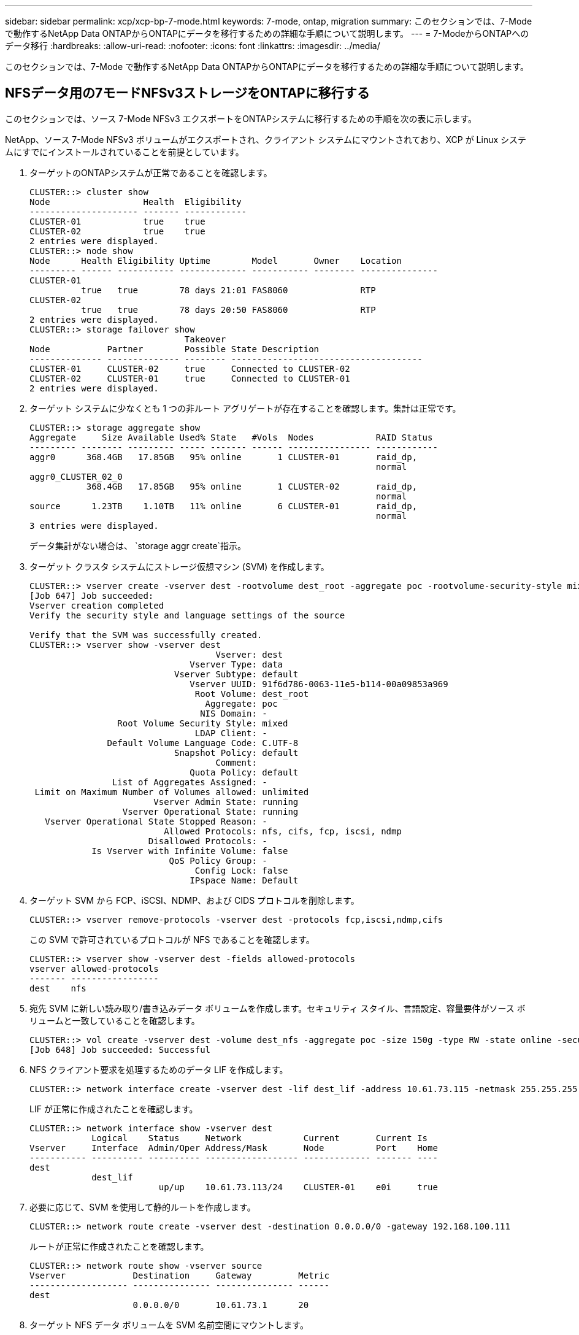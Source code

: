 ---
sidebar: sidebar 
permalink: xcp/xcp-bp-7-mode.html 
keywords: 7-mode, ontap, migration 
summary: このセクションでは、7-Mode で動作するNetApp Data ONTAPからONTAPにデータを移行するための詳細な手順について説明します。 
---
= 7-ModeからONTAPへのデータ移行
:hardbreaks:
:allow-uri-read: 
:nofooter: 
:icons: font
:linkattrs: 
:imagesdir: ../media/


[role="lead"]
このセクションでは、7-Mode で動作するNetApp Data ONTAPからONTAPにデータを移行するための詳細な手順について説明します。



== NFSデータ用の7モードNFSv3ストレージをONTAPに移行する

このセクションでは、ソース 7-Mode NFSv3 エクスポートをONTAPシステムに移行するための手順を次の表に示します。

NetApp、ソース 7-Mode NFSv3 ボリュームがエクスポートされ、クライアント システムにマウントされており、XCP が Linux システムにすでにインストールされていることを前提としています。

. ターゲットのONTAPシステムが正常であることを確認します。
+
....
CLUSTER::> cluster show
Node                  Health  Eligibility
--------------------- ------- ------------
CLUSTER-01            true    true
CLUSTER-02            true    true
2 entries were displayed.
CLUSTER::> node show
Node      Health Eligibility Uptime        Model       Owner    Location
--------- ------ ----------- ------------- ----------- -------- ---------------
CLUSTER-01
          true   true        78 days 21:01 FAS8060              RTP
CLUSTER-02
          true   true        78 days 20:50 FAS8060              RTP
2 entries were displayed.
CLUSTER::> storage failover show
                              Takeover
Node           Partner        Possible State Description
-------------- -------------- -------- -------------------------------------
CLUSTER-01     CLUSTER-02     true     Connected to CLUSTER-02
CLUSTER-02     CLUSTER-01     true     Connected to CLUSTER-01
2 entries were displayed.
....
. ターゲット システムに少なくとも 1 つの非ルート アグリゲートが存在することを確認します。集計は正常です。
+
....
CLUSTER::> storage aggregate show
Aggregate     Size Available Used% State   #Vols  Nodes            RAID Status
--------- -------- --------- ----- ------- ------ ---------------- ------------
aggr0      368.4GB   17.85GB   95% online       1 CLUSTER-01       raid_dp,
                                                                   normal
aggr0_CLUSTER_02_0
           368.4GB   17.85GB   95% online       1 CLUSTER-02       raid_dp,
                                                                   normal
source      1.23TB    1.10TB   11% online       6 CLUSTER-01       raid_dp,
                                                                   normal
3 entries were displayed.
....
+
データ集計がない場合は、 `storage aggr create`指示。

. ターゲット クラスタ システムにストレージ仮想マシン (SVM) を作成します。
+
....
CLUSTER::> vserver create -vserver dest -rootvolume dest_root -aggregate poc -rootvolume-security-style mixed
[Job 647] Job succeeded:
Vserver creation completed
Verify the security style and language settings of the source

Verify that the SVM was successfully created.
CLUSTER::> vserver show -vserver dest
                                    Vserver: dest
                               Vserver Type: data
                            Vserver Subtype: default
                               Vserver UUID: 91f6d786-0063-11e5-b114-00a09853a969
                                Root Volume: dest_root
                                  Aggregate: poc
                                 NIS Domain: -
                 Root Volume Security Style: mixed
                                LDAP Client: -
               Default Volume Language Code: C.UTF-8
                            Snapshot Policy: default
                                    Comment:
                               Quota Policy: default
                List of Aggregates Assigned: -
 Limit on Maximum Number of Volumes allowed: unlimited
                        Vserver Admin State: running
                  Vserver Operational State: running
   Vserver Operational State Stopped Reason: -
                          Allowed Protocols: nfs, cifs, fcp, iscsi, ndmp
                       Disallowed Protocols: -
            Is Vserver with Infinite Volume: false
                           QoS Policy Group: -
                                Config Lock: false
                               IPspace Name: Default
....
. ターゲット SVM から FCP、iSCSI、NDMP、および CIDS プロトコルを削除します。
+
....
CLUSTER::> vserver remove-protocols -vserver dest -protocols fcp,iscsi,ndmp,cifs
....
+
この SVM で許可されているプロトコルが NFS であることを確認します。

+
....
CLUSTER::> vserver show -vserver dest -fields allowed-protocols
vserver allowed-protocols
------- -----------------
dest    nfs
....
. 宛先 SVM に新しい読み取り/書き込みデータ ボリュームを作成します。セキュリティ スタイル、言語設定、容量要件がソース ボリュームと一致していることを確認します。
+
....
CLUSTER::> vol create -vserver dest -volume dest_nfs -aggregate poc -size 150g -type RW -state online -security-style mixed
[Job 648] Job succeeded: Successful
....
. NFS クライアント要求を処理するためのデータ LIF を作成します。
+
....
CLUSTER::> network interface create -vserver dest -lif dest_lif -address 10.61.73.115 -netmask 255.255.255.0 -role data -data-protocol nfs -home-node CLUSTER-01 -home-port e0l
....
+
LIF が正常に作成されたことを確認します。

+
....
CLUSTER::> network interface show -vserver dest
            Logical    Status     Network            Current       Current Is
Vserver     Interface  Admin/Oper Address/Mask       Node          Port    Home
----------- ---------- ---------- ------------------ ------------- ------- ----
dest
            dest_lif
                         up/up    10.61.73.113/24    CLUSTER-01    e0i     true
....
. 必要に応じて、SVM を使用して静的ルートを作成します。
+
....
CLUSTER::> network route create -vserver dest -destination 0.0.0.0/0 -gateway 192.168.100.111
....
+
ルートが正常に作成されたことを確認します。

+
....
CLUSTER::> network route show -vserver source
Vserver             Destination     Gateway         Metric
------------------- --------------- --------------- ------
dest
                    0.0.0.0/0       10.61.73.1      20
....
. ターゲット NFS データ ボリュームを SVM 名前空間にマウントします。
+
....
CLUSTER::> volume mount -vserver dest -volume dest_nfs -junction-path /dest_nfs -active true
....
+
ボリュームが正常にマウントされていることを確認します。

+
....
CLUSTER::> volume show -vserver dest -fields junction-path
vserver volume   junction-path
------- -------- -------------
dest    dest_nfs /dest_nfs
dest    dest_root
                 /
2 entries were displayed.
....
+
ボリュームマウントオプション（ジャンクションパス）も指定できます。 `volume create`指示。

. ターゲット SVM で NFS サービスを開始します。
+
....
CLUSTER::> vserver nfs start -vserver dest
....
+
サービスが開始され、実行されていることを確認します。

+
....
CLUSTER::> vserver nfs status
The NFS server is running on Vserver "dest".
CLUSTER::> nfs show
Vserver: dest
        General Access:  true
                    v3:  enabled
                  v4.0:  disabled
                   4.1:  disabled
                   UDP:  enabled
                   TCP:  enabled
  Default Windows User:  -
 Default Windows Group:  -
....
. デフォルトの NFS エクスポート ポリシーがターゲット SVM に適用されていることを確認します。
+
....
CLUSTER::> vserver export-policy show -vserver dest
Vserver          Policy Name
---------------  -------------------
dest             default
....
. 必要に応じて、ターゲット SVM の新しいカスタム エクスポート ポリシーを作成します。
+
....
CLUSTER::> vserver export-policy create -vserver dest -policyname xcpexportpolicy
....
+
新しいカスタム エクスポート ポリシーが正常に作成されたことを確認します。

+
....
CLUSTER::> vserver export-policy show -vserver dest
Vserver          Policy Name
---------------  -------------------
dest             default
dest             xcpexportpolicy
2 entries were displayed.
....
. NFS クライアントへのアクセスを許可するようにエクスポート ポリシー ルールを変更します。
+
....
CLUSTER::> export-policy rule modify -vserver dest -ruleindex 1 -policyname xcpexportpolicy -clientmatch 0.0.0.0/0 -rorule any -rwrule any -anon 0
Verify the policy rules have modified
CLUSTER::> export-policy rule show -instance
                                    Vserver: dest
                                Policy Name: xcpexportpolicy
                                 Rule Index: 1
                            Access Protocol: nfs3
Client Match Hostname, IP Address, Netgroup, or Domain: 0.0.0.0/0
                             RO Access Rule: none
                             RW Access Rule: none
User ID To Which Anonymous Users Are Mapped: 65534
                   Superuser Security Types: none
               Honor SetUID Bits in SETATTR: true
                  Allow Creation of Devices: true
....
. クライアントにボリュームへのアクセスが許可されていることを確認します。
+
....
CLUSTER::> export-policy check-access -vserver dest -volume dest_nfs -client-ip 10.61.82.215 -authentication-method none -protocol nfs3 -access-type read-write
                                         Policy    Policy       Rule
Path                          Policy     Owner     Owner Type  Index Access
----------------------------- ---------- --------- ---------- ------ ----------
/                             xcpexportpolicy
                                         dest_root volume          1 read
/dest_nfs                     xcpexportpolicy
                                         dest_nfs  volume          1 read-write
2 entries were displayed.
....
. Linux NFS サーバーに接続します。  NFS エクスポートされたボリュームのマウント ポイントを作成します。
+
....
[root@localhost /]# cd /mnt
[root@localhost mnt]# mkdir dest
....
. ターゲットの NFSv3 エクスポート ボリュームをこのマウント ポイントにマウントします。
+

NOTE: NFSv3 ボリュームはエクスポートする必要がありますが、必ずしも NFS サーバーによってマウントされる必要はありません。マウント可能な場合、XCP Linux ホスト クライアントはこれらのボリュームをマウントします。

+
....
[root@localhost mnt]# mount -t nfs 10.61.73.115:/dest_nfs /mnt/dest
....
+
マウント ポイントが正常に作成されたことを確認します。

+
....
[root@ localhost /]# mount | grep nfs
10.61.73.115:/dest_nfs on /mnt/dest type nfs (rw,relatime,vers=3,rsize=65536,wsize=65536,namlen=255,hard,proto=tcp,timeo=600,retrans=2,sec=sys,mountaddr=10.61.82.215,mountvers=3,mountport=4046,mountproto=udp,local_lock=none,addr=10.61.73.115)
....
. NFS エクスポートされたマウント ポイントにテスト ファイルを作成し、読み取り/書き込みアクセスを有効にします。
+
....
[root@localhost dest]# touch test.txt
Verify the file is created
[root@localhost dest]# ls -l
total 0
-rw-r--r-- 1 root bin 0 Jun  2 03:16 test.txt
....
+

NOTE: 読み取り/書き込みテストが完了したら、ターゲットの NFS マウント ポイントからファイルを削除します。

. XCP がインストールされている Linux クライアント システムに接続します。  XCP インストール パスを参照します。
+
....
[root@localhost ~]# cd /linux/
[root@localhost linux]#
....
. 実行してソース7モードNFSv3エクスポートを照会します。 `xcp show` XCP Linux クライアント ホスト システム上のコマンド。
+
....
[root@localhost]#./xcp show 10.61.82.215
== NFS Exports ==
Mounts  Errors  Server
      4       0  10.61.82.215
     Space    Files      Space    Files
      Free     Free       Used     Used Export
  23.7 GiB  778,134    356 KiB       96 10.61.82.215:/vol/nfsvol1
  17.5 GiB  622,463   1.46 GiB      117 10.61.82.215:/vol/nfsvol
   328 GiB    10.8M   2.86 GiB    7,904 10.61.82.215:/vol/vol0/home
   328 GiB    10.8M   2.86 GiB    7,904 10.61.82.215:/vol/vol0
== Attributes of NFS Exports ==
drwxr-xr-x --- root wheel 4KiB 4KiB 2d21h 10.61.82.215:/vol/nfsvol1
drwxr-xr-x --- root wheel 4KiB 4KiB 2d21h 10.61.82.215:/vol/nfsvol
drwxrwxrwx --t root wheel 4KiB 4KiB 9d22h 10.61.82.215:/vol/vol0/home
drwxr-xr-x --- root wheel 4KiB 4KiB  4d0h 10.61.82.215:/vol/vol0
3.89 KiB in (5.70 KiB/s), 7.96 KiB out (11.7 KiB/s), 0s.
....
. ソース NFSv3 エクスポート パスをスキャンし、そのファイル構造の統計を出力します。
+
NetAppは、xcpの実行中にソースNFSv3エクスポートを読み取り専用モードにすることを推奨しています。 `scan` 、 `copy` 、 そして `sync`操作。

+
....
[root@localhost /]# ./xcp scan 10.61.82.215:/vol/nfsvol
nfsvol
nfsvol/n5000-uk9.5.2.1.N1.1.bin
nfsvol/821_q_image.tgz
nfsvol/822RC2_q_image.tgz
nfsvol/NX5010_12_node_RCF_v1.3.txt
nfsvol/n5000-uk9-kickstart.5.2.1.N1.1.bin
nfsvol/NetApp_CN1610_1.1.0.5.stk
nfsvol/glibc-common-2.7-2.x86_64.rpm
nfsvol/glibc-2.7-2.x86_64.rpm
nfsvol/rhel-server-5.6-x86_64-dvd.iso.filepart
nfsvol/xcp
nfsvol/xcp_source
nfsvol/catalog
23 scanned, 7.79 KiB in (5.52 KiB/s), 1.51 KiB out (1.07 KiB/s), 1s.
....
. ソース 7-Mode NFSv3 エクスポートをターゲットONTAPシステム上の NFSv3 エクスポートにコピーします。
+
....
[root@localhost /]# ./xcp copy 10.61.82.215:/vol/nfsvol 10.61.73.115:/dest_nfs
 44 scanned, 39 copied, 264 MiB in (51.9 MiB/s), 262 MiB out (51.5 MiB/s), 5s
 44 scanned, 39 copied, 481 MiB in (43.3 MiB/s), 479 MiB out (43.4 MiB/s), 10s
 44 scanned, 40 copied, 748 MiB in (51.2 MiB/s), 747 MiB out (51.3 MiB/s), 16s
 44 scanned, 40 copied, 1.00 GiB in (55.9 MiB/s), 1.00 GiB out (55.9 MiB/s), 21s
 44 scanned, 40 copied, 1.21 GiB in (42.8 MiB/s), 1.21 GiB out (42.8 MiB/s), 26s
Sending statistics...
44 scanned, 43 copied, 1.46 GiB in (47.6 MiB/s), 1.45 GiB out (47.6 MiB/s), 31s.
....
. コピーが完了したら、ソースと宛先の NFSv3 エクスポートに同一のデータがあることを確認します。実行 `xcp verify`指示。
+
....
[root@localhost /]# ./xcp verify 10.61.82.215:/vol/nfsvol 10.61.73.115:/dest_nfs
44 scanned, 44 found, 28 compared, 27 same data, 2.41 GiB in (98.4 MiB/s), 6.25 MiB out (255 KiB/s), 26s
44 scanned, 44 found, 30 compared, 29 same data, 2.88 GiB in (96.4 MiB/s), 7.46 MiB out (249 KiB/s), 31s
44 scanned, 100% found (43 have data), 43 compared, 100% verified (data, attrs, mods), 2.90 GiB in (92.6 MiB/s), 7.53 MiB out (240 KiB/s), 32s.
....
+
もし `xcp verify`ソースデータとターゲットデータの違いを検出し、エラーを検出します `no such file or directory`概要では報告されています。この問題を解決するには、 `xcp sync`ソースの変更を宛先にコピーするコマンド。

. カットオーバー前とカットオーバー中に実行 `verify`また。ソースに新しいデータまたは更新されたデータがある場合は、増分更新を実行します。実行 `xcp sync`指示。
+
....
For this operation, the previous copy index name or number is required.
[root@localhost /]# ./xcp sync -id 3
Index: {source: '10.61.82.215:/vol/nfsvol', target: '10.61.73.115:/dest_nfs1'}
64 reviewed, 64 checked at source, 6 changes, 6 modifications, 51.7 KiB in (62.5 KiB/s), 22.7 KiB out (27.5 KiB/s), 0s.
xcp: sync '3': Starting search pass for 1 modified directory...
xcp: sync '3': Found 6 indexed files in the 1 changed directory
xcp: sync '3': Rereading the 1 modified directory to find what's new...
xcp: sync '3': Deep scanning the 1 directory that changed...
11 scanned, 11 copied, 12.6KiB in (6.19KiBps), 9.50 KiB out (4.66KiBps), 2s.
....
. 中断されたコピー操作を再開するには、 `xcp resume`指示。
+
....
[root@localhost /]# ./xcp resume -id 4
Index: {source: '10.61.82.215:/vol/nfsvol', target: '10.61.73.115:/dest_nfs7'}
xcp: resume '4': WARNING: Incomplete index.
xcp: resume '4': Found 18 completed directories and 1 in progress
106 reviewed, 24.2 KiB in (30.3 KiB/s), 7.23 KiB out (9.06 KiB/s), 0s.
xcp: resume '4': Starting second pass for the in-progress directory...
xcp: resume '4': Found 3 indexed directories and 0 indexed files in the 1 in-progress directory
xcp: resume '4': In progress dirs: unindexed 1, indexed 0
xcp: resume '4': Resuming the 1 in-progress directory...
 20 scanned, 7 copied, 205 MiB in (39.6 MiB/s), 205 MiB out (39.6 MiB/s), 5s
 20 scanned, 14 copied, 425 MiB in (42.1 MiB/s), 423 MiB out (41.8 MiB/s), 11s
 20 scanned, 14 copied, 540 MiB in (23.0 MiB/s), 538 MiB out (23.0 MiB/s), 16s
 20 scanned, 14 copied, 721 MiB in (35.6 MiB/s), 720 MiB out (35.6 MiB/s), 21s
 20 scanned, 15 copied, 835 MiB in (22.7 MiB/s), 833 MiB out (22.7 MiB/s), 26s
 20 scanned, 16 copied, 1007 MiB in (34.3 MiB/s), 1005 MiB out (34.3 MiB/s), 31s
 20 scanned, 17 copied, 1.15 GiB in (33.9 MiB/s), 1.15 GiB out (33.9 MiB/s), 36s
 20 scanned, 17 copied, 1.27 GiB in (25.5 MiB/s), 1.27 GiB out (25.5 MiB/s), 41s
 20 scanned, 17 copied, 1.45 GiB in (36.1 MiB/s), 1.45 GiB out (36.1 MiB/s), 46s
 20 scanned, 17 copied, 1.69 GiB in (48.7 MiB/s), 1.69 GiB out (48.7 MiB/s), 51s
Sending statistics...
20 scanned, 20 copied, 21 indexed, 1.77 GiB in (33.5 MiB/s), 1.77 GiB out (33.4 MiB/s), 54s.
....
+
後 `resume`ファイルのコピーが完了したら、実行します `verify`ソース ストレージと宛先ストレージに同一のデータが含まれるように再度実行します。

. NFSv3 クライアント ホストは、7-Mode ストレージからプロビジョニングされたソース NFSv3 エクスポートをアンマウントし、 ONTAPからターゲット NFSv3 エクスポートをマウントする必要があります。カットオーバーには停止が必要です。




== 7-ModeボリュームのスナップショットコピーをONTAPに移行する

このセクションでは、ソース 7-Mode ボリュームのNetApp Snapshot コピーをONTAPに移行する手順について説明します。


NOTE: NetApp、ソース 7-Mode ボリュームがエクスポートされ、クライアント システムにマウントされており、XCP が Linux システムにすでにインストールされていることを前提としています。スナップショット コピーは、最後のスナップショット コピー以降の増分変更を記録するボリュームの特定時点のイメージです。使用 `-snap`7 モード システムをソースとして使用するオプション。

*警告:* 基本スナップショットのコピーを保持します。ベースライン コピーが完了した後、ベース スナップショット コピーを削除しないでください。以降の同期操作には、基本スナップショット コピーが必要です。

. ターゲットのONTAPシステムが正常であることを確認します。
+
....
CLUSTER::> cluster show
Node                  Health  Eligibility
--------------------- ------- ------------
CLUSTER-01            true    true
CLUSTER-02            true    true
2 entries were displayed.
CLUSTER::> node show
Node      Health Eligibility Uptime        Model       Owner    Location
--------- ------ ----------- ------------- ----------- -------- ---------------
CLUSTER-01
          true   true        78 days 21:01 FAS8060              RTP
CLUSTER-02
          true   true        78 days 20:50 FAS8060              RTP
2 entries were displayed.
CLUSTER::> storage failover show
                              Takeover
Node           Partner        Possible State Description
-------------- -------------- -------- -------------------------------------
CLUSTER-01     CLUSTER-02     true     Connected to CLUSTER-02
CLUSTER-02     CLUSTER-01     true     Connected to CLUSTER-01
2 entries were displayed.
....
. ターゲット システムに少なくとも 1 つの非ルート アグリゲートが存在することを確認します。集計は正常です。
+
....
CLUSTER::> storage aggregate show
Aggregate     Size Available Used% State   #Vols  Nodes            RAID Status
--------- -------- --------- ----- ------- ------ ---------------- ------------
aggr0      368.4GB   17.85GB   95% online       1 CLUSTER-01       raid_dp,
                                                                   normal
aggr0_CLUSTER_02_0
           368.4GB   17.85GB   95% online       1 CLUSTER-02       raid_dp,
                                                                   normal
source      1.23TB    1.10TB   11% online       6 CLUSTER-01       raid_dp,
                                                                   normal
3 entries were displayed.
....
+
データ集計がない場合は、 `storage aggr create`指示。

. ターゲット クラスタ システムに SVM を作成します。
+
....
CLUSTER::> vserver create -vserver dest -rootvolume dest_root -aggregate poc -rootvolume-security-style mixed
[Job 647] Job succeeded:
Vserver creation completed
Verify the security style and language settings of the source

Verify that the SVM was successfully created.
CLUSTER::> vserver show -vserver dest
                                    Vserver: dest
                               Vserver Type: data
                            Vserver Subtype: default
                               Vserver UUID: 91f6d786-0063-11e5-b114-00a09853a969
                                Root Volume: dest_root
                                  Aggregate: poc
                                 NIS Domain: -
                 Root Volume Security Style: mixed
                                LDAP Client: -
               Default Volume Language Code: C.UTF-8
                            Snapshot Policy: default
                                    Comment:
                               Quota Policy: default
                List of Aggregates Assigned: -
 Limit on Maximum Number of Volumes allowed: unlimited
                        Vserver Admin State: running
                  Vserver Operational State: running
   Vserver Operational State Stopped Reason: -
                          Allowed Protocols: nfs, cifs, fcp, iscsi, ndmp
                       Disallowed Protocols: -
            Is Vserver with Infinite Volume: false
                           QoS Policy Group: -
                                Config Lock: false
                               IPspace Name: Default
....
. ターゲット SVM から FCP、iSCSI、NDMP、および CIFS プロトコルを削除します。
+
....
CLUSTER::> vserver remove-protocols -vserver dest -protocols fcp,iscsi,ndmp,cifs
Verify that NFS is the allowed protocol for this SVM.
CLUSTER::> vserver show -vserver dest -fields allowed-protocols
vserver allowed-protocols
------- -----------------
dest    nfs
....
. 宛先 SVM に新しい読み取り/書き込みデータ ボリュームを作成します。セキュリティ スタイル、言語設定、容量要件がソース ボリュームと一致していることを確認します。
+
....
CLUSTER::> vol create -vserver dest -volume dest_nfs -aggregate poc -size 150g -type RW -state online -security-style mixed
[Job 648] Job succeeded: Successful
....
. NFS クライアント要求を処理するためのデータ LIF を作成します。
+
....
CLUSTER::> network interface create -vserver dest -lif dest_lif -address 10.61.73.115 -netmask 255.255.255.0 -role data -data-protocol nfs -home-node CLUSTER-01 -home-port e0l
....
+
LIF が正常に作成されたことを確認します。

+
....
CLUSTER::> network interface show -vserver dest
            Logical    Status     Network            Current       Current Is
Vserver     Interface  Admin/Oper Address/Mask       Node          Port    Home
----------- ---------- ---------- ------------------ ------------- ------- ----
dest
            dest_lif
                         up/up    10.61.73.113/24    CLUSTER-01    e0i     true
....
. 必要に応じて、SVM を使用して静的ルートを作成します。
+
....
CLUSTER::> network route create -vserver dest -destination 0.0.0.0/0 -gateway 192.168.100.111
....
+
ルートが正常に作成されたことを確認します。

+
....
CLUSTER::> network route show -vserver source
Vserver             Destination     Gateway         Metric
------------------- --------------- --------------- ------
dest
                    0.0.0.0/0       10.61.73.1      20
....
. ターゲット NFS データ ボリュームを SVM 名前空間にマウントします。
+
....
CLUSTER::> volume mount -vserver dest -volume dest_nfs -junction-path /dest_nfs -active true
....
+
ボリュームが正常にマウントされたことを確認します。

+
....
CLUSTER::> volume show -vserver dest -fields junction-path
vserver volume   junction-path
------- -------- -------------
dest    dest_nfs /dest_nfs
dest    dest_root
                 /
2 entries were displayed.
....
+
ボリュームマウントオプション（ジャンクションパス）も指定できます。 `volume create`指示。

. ターゲット SVM で NFS サービスを開始します。
+
....
CLUSTER::> vserver nfs start -vserver dest
....
+
サービスが開始され、実行されていることを確認します。

+
....
CLUSTER::> vserver nfs status
The NFS server is running on Vserver "dest".
CLUSTER::> nfs show
Vserver: dest
        General Access:  true
                    v3:  enabled
                  v4.0:  disabled
                   4.1:  disabled
                   UDP:  enabled
                   TCP:  enabled
  Default Windows User:  -
 Default Windows Group:  -
....
. デフォルトの NFS エクスポート ポリシーがターゲット SVM に適用されていることを確認します。
+
....
CLUSTER::> vserver export-policy show -vserver dest
Vserver          Policy Name
---------------  -------------------
dest             default
....
. 必要に応じて、ターゲット SVM の新しいカスタム エクスポート ポリシーを作成します。
+
....
CLUSTER::> vserver export-policy create -vserver dest -policyname xcpexportpolicy
....
+
新しいカスタム エクスポート ポリシーが正常に作成されたことを確認します。

+
....
CLUSTER::> vserver export-policy show -vserver dest
Vserver          Policy Name
---------------  -------------------
dest             default
dest             xcpexportpolicy
2 entries were displayed.
....
. エクスポート ポリシー ルールを変更して、ターゲット システム上の NFS クライアントへのアクセスを許可します。
+
....
CLUSTER::> export-policy rule modify -vserver dest -ruleindex 1 -policyname xcpexportpolicy -clientmatch 0.0.0.0/0 -rorule any -rwrule any -anon 0
Verify the policy rules have modified
CLUSTER::> export-policy rule show -instance
                                    Vserver: dest
                                Policy Name: xcpexportpolicy
                                 Rule Index: 1
                            Access Protocol: nfs3
Client Match Hostname, IP Address, Netgroup, or Domain: 0.0.0.0/0
                             RO Access Rule: none
                             RW Access Rule: none
User ID To Which Anonymous Users Are Mapped: 65534
                   Superuser Security Types: none
               Honor SetUID Bits in SETATTR: true
                  Allow Creation of Devices: true
....
. クライアントがターゲット ボリュームにアクセスできることを確認します。
+
....
CLUSTER::> export-policy check-access -vserver dest -volume dest_nfs -client-ip 10.61.82.215 -authentication-method none -protocol nfs3 -access-type read-write
                                         Policy    Policy       Rule
Path                          Policy     Owner     Owner Type  Index Access
----------------------------- ---------- --------- ---------- ------ ----------
/                             xcpexportpolicy
                                         dest_root volume          1 read
/dest_nfs                     xcpexportpolicy
                                         dest_nfs  volume          1 read-write
2 entries were displayed.
....
. Linux NFS サーバーに接続します。  NFS エクスポートされたボリュームのマウント ポイントを作成します。
+
....
[root@localhost /]# cd /mnt
[root@localhost mnt]# mkdir dest
....
. ターゲットの NFSv3 エクスポート ボリュームをこのマウント ポイントにマウントします。
+

NOTE: NFSv3 ボリュームはエクスポートする必要がありますが、必ずしも NFS サーバーによってマウントされる必要はありません。マウント可能な場合、XCP Linux ホスト クライアントはこれらのボリュームをマウントします。

+
....
[root@localhost mnt]# mount -t nfs 10.61.73.115:/dest_nfs /mnt/dest
....
+
マウント ポイントが正常に作成されたことを確認します。

+
....
[root@ localhost /]# mount | grep nfs
10.61.73.115:/dest_nfs on /mnt/dest type nfs
....
. NFS エクスポートされたマウント ポイントにテスト ファイルを作成し、読み取り/書き込みアクセスを有効にします。
+
....
[root@localhost dest]# touch test.txt
Verify the file is created
[root@localhost dest]# ls -l
total 0
-rw-r--r-- 1 root bin 0 Jun  2 03:16 test.txt
....
+

NOTE: 読み取り/書き込みテストが完了したら、ターゲットの NFS マウント ポイントからファイルを削除します。

. XCP がインストールされている Linux クライアント システムに接続します。  XCP インストール パスを参照します。
+
....
[root@localhost ~]# cd /linux/
[root@localhost linux]#
....
. 実行してソース7モードNFSv3エクスポートを照会します。 `xcp show` XCP Linux クライアント ホスト システム上のコマンド。
+
....
[root@localhost]#./xcp show 10.61.82.215
== NFS Exports ==
Mounts  Errors  Server
      4       0  10.61.82.215
     Space    Files      Space    Files
      Free     Free       Used     Used Export
  23.7 GiB  778,134    356 KiB       96 10.61.82.215:/vol/nfsvol1
  17.5 GiB  622,463   1.46 GiB      117 10.61.82.215:/vol/nfsvol
   328 GiB    10.8M   2.86 GiB    7,904 10.61.82.215:/vol/vol0/home
   328 GiB    10.8M   2.86 GiB    7,904 10.61.82.215:/vol/vol0
== Attributes of NFS Exports ==
drwxr-xr-x --- root wheel 4KiB 4KiB 2d21h 10.61.82.215:/vol/nfsvol1
drwxr-xr-x --- root wheel 4KiB 4KiB 2d21h 10.61.82.215:/vol/nfsvol
drwxrwxrwx --t root wheel 4KiB 4KiB 9d22h 10.61.82.215:/vol/vol0/home
drwxr-xr-x --- root wheel 4KiB 4KiB  4d0h 10.61.82.215:/vol/vol0
3.89 KiB in (5.70 KiB/s), 7.96 KiB out (11.7 KiB/s), 0s.
....
. ソース NFSv3 エクスポート パスをスキャンし、そのファイル構造の統計を出力します。
+
NetAppは、ソースNFSv3エクスポートを読み取り専用モードにすることを推奨しています。 `xcp scan` 、 `copy` 、 そして `sync`操作。で `sync`操作を実行するには、 `-snap`対応する値を持つオプション。

+
....
[root@localhost /]# ./xcp scan 10.61.82.215:/vol/nfsvol/.snapshot/snap1
nfsvol
nfsvol/n5000-uk9.5.2.1.N1.1.bin
nfsvol/821_q_image.tgz
nfsvol/822RC2_q_image.tgz
nfsvol/NX5010_12_node_RCF_v1.3.txt
nfsvol/n5000-uk9-kickstart.5.2.1.N1.1.bin
nfsvol/catalog
23 scanned, 7.79 KiB in (5.52 KiB/s), 1.51 KiB out (1.07 KiB/s), 1s.
[root@scspr1202780001 vol_acl4]# ./xcp  sync -id 7msnap1  -snap 10.236.66.199:/vol/nfsvol/.snapshot/snap10
(show scan and sync)
....
. ソース 7-Mode NFSv3 スナップショット (ベース) をターゲットONTAPシステム上の NFSv3 エクスポートにコピーします。
+
....
[root@localhost /]# /xcp copy 10.61.82.215:/vol/nfsvol/.snapshot/snap1
10.61.73.115:/dest_nfs
 44 scanned, 39 copied, 264 MiB in (51.9 MiB/s), 262 MiB out (51.5 MiB/s), 5s
 44 scanned, 39 copied, 481 MiB in (43.3 MiB/s), 479 MiB out (43.4 MiB/s), 10s
 44 scanned, 40 copied, 748 MiB in (51.2 MiB/s), 747 MiB out (51.3 MiB/s), 16s
 44 scanned, 40 copied, 1.00 GiB in (55.9 MiB/s), 1.00 GiB out (55.9 MiB/s), 21s
 44 scanned, 40 copied, 1.21 GiB in (42.8 MiB/s), 1.21 GiB out (42.8 MiB/s), 26s
Sending statistics...
44 scanned, 43 copied, 1.46 GiB in (47.6 MiB/s), 1.45 GiB out (47.6 MiB/s), 31s.
....
+

NOTE: 今後の同期操作のために、この基本スナップショットを保持します。

. コピーが完了したら、ソースと宛先の NFSv3 エクスポートに同一のデータがあることを確認します。実行 `xcp verify`指示。
+
....
[root@localhost /]# ./xcp verify 10.61.82.215:/vol/nfsvol 10.61.73.115:/dest_nfs
44 scanned, 44 found, 28 compared, 27 same data, 2.41 GiB in (98.4 MiB/s), 6.25 MiB out (255 KiB/s), 26s
44 scanned, 44 found, 30 compared, 29 same data, 2.88 GiB in (96.4 MiB/s), 7.46 MiB out (249 KiB/s), 31s
44 scanned, 100% found (43 have data), 43 compared, 100% verified (data, attrs, mods), 2.90 GiB in (92.6 MiB/s), 7.53 MiB out (240 KiB/s), 32s.
....
+
もし `verify`ソースデータとターゲットデータの違いを検出し、エラーを検出します `no such file or directory `is reported in the summary. To fix that issue, run the `xcp sync`ソースの変更を宛先にコピーするコマンド。

. カットオーバー前とカットオーバー中に実行 `verify`また。ソースに新しいデータまたは更新されたデータがある場合は、増分更新を実行します。増分変更がある場合は、これらの変更に対して新しいスナップショットコピーを作成し、そのスナップショットパスを `-snap`同期操作のオプション。
+
実行 `xcp sync`コマンドを `-snap`オプションとスナップショット パス。

+
....
 [root@localhost /]# ./xcp sync -id 3
Index: {source: '10.61.82.215:/vol/nfsvol/.snapshot/snap1', target: '10.61.73.115:/dest_nfs1'}
64 reviewed, 64 checked at source, 6 changes, 6 modifications, 51.7 KiB in (62.5
KiB/s), 22.7 KiB out (27.5 KiB/s), 0s.
xcp: sync '3': Starting search pass for 1 modified directory...
xcp: sync '3': Found 6 indexed files in the 1 changed directory
xcp: sync '3': Rereading the 1 modified directory to find what's new...
xcp: sync '3': Deep scanning the 1 directory that changed...
11 scanned, 11 copied, 12.6 KiB in (6.19 KiB/s), 9.50 KiB out (4.66 KiB/s), 2s..
....
+

NOTE: この操作には、ベース スナップショットが必要です。

. 中断されたコピー操作を再開するには、 `xcp resume`指示。
+
....
[root@scspr1202780001 534h_dest_vol]# ./xcp resume -id 3
XCP <version>; (c) 2020 NetApp, Inc.; Licensed to xxxxx [NetApp Inc] until Mon Dec 31 00:00:00 2029
xcp: Index: {source: '10.61.82.215:/vol/nfsvol',/.snapshot/snap1, target: 10.237.160.55:/dest_vol}
xcp: resume '7msnap_res1': Reviewing the incomplete index...
xcp: diff '7msnap_res1': Found 143 completed directories and 230 in progress
39,688 reviewed, 1.28 MiB in (1.84 MiB/s), 13.3 KiB out (19.1 KiB/s), 0s.
xcp: resume '7msnap_res1': Starting second pass for the in-progress directories...
xcp: resume '7msnap_res1': Resuming the in-progress directories...
xcp: resume '7msnap_res1': Resumed command: copy {-newid: u'7msnap_res1'}
xcp: resume '7msnap_res1': Current options: {-id: '7msnap_res1'}
xcp: resume '7msnap_res1': Merged options: {-id: '7msnap_res1', -newid: u'7msnap_res1'}
xcp: resume '7msnap_res1': Values marked with a * include operations before resume
 68,848 scanned*, 54,651 copied*, 39,688 indexed*, 35.6 MiB in (7.04 MiB/s), 28.1 MiB out (5.57 MiB/s), 5s
....
. NFSv3 クライアント ホストは、7-Mode ストレージからプロビジョニングされたソース NFSv3 エクスポートをアンマウントし、 ONTAPからターゲット NFSv3 エクスポートをマウントする必要があります。この切り替えには停止が必要です。




== NetApp 7-Mode からNetAppストレージ システムへの ACLv4 の移行

このセクションでは、ソース NFSv4 エクスポートをONTAPシステムに移行するための手順を段階的に説明します。


NOTE: NetApp、ソース NFSv4 ボリュームがエクスポートされ、クライアント システムにマウントされており、XCP が Linux システムにすでにインストールされていることを前提としています。ソースは、ACL をサポートするNetApp 7-Mode システムである必要があります。 ACL の移行はNetAppからNetAppへのみサポートされます。名前に特殊文字が含まれるファイルをコピーする場合は、コピー元とコピー先が UTF-8 でエンコードされた言語をサポートしていることを確認してください。



=== ソースNFSv4エクスポートをONTAPに移行するための前提条件

ソース NFSv4 エクスポートをONTAPに移行する前に、次の前提条件を満たしている必要があります。

* 宛先システムには NFSv4 が設定されている必要があります。
* NFSv4 ソースとターゲットは XCP ホストにマウントする必要があります。ソース ストレージとターゲット ストレージを一致させるために NFS v4.0 を選択し、ソース システムとターゲット システムで ACL が有効になっていることを確認します。
* XCPでは、ACL処理のためにソース/ターゲットパスをXCPホストにマウントする必要があります。次の例では、 `vol1(10.63.5.56:/vol1)`に搭載されている `/mnt/vol1`パス：


....
 [root@localhost ~]# df -h
Filesystem                                                   Size  Used Avail Use% Mounted on
10.63.5.56:/vol1                                             973M  4.2M  969M   1% /mnt/vol1
[root@localhost ~]# ./xcp scan -l -acl4 10.63.5.56:/vol1/
XCP <version>; (c) 2020 NetApp, Inc.; Licensed to XXX [NetApp Inc] until Sun Mar 31 00:00:00 2029
drwxr-xr-x --- root root 4KiB 4KiB 23h42m vol1
rw-r--r-- --- root root    4    0 23h42m vol1/DIR1/FILE
drwxr-xr-x --- root root 4KiB 4KiB 23h42m vol1/DIR1/DIR11
drwxr-xr-x --- root root 4KiB 4KiB 23h42m vol1/DIR1
rw-r--r-- --- root root    4    0 23h42m vol1/DIR1/DIR11/FILE
drwxr-xr-x --- root root 4KiB 4KiB 23h42m vol1/DIR1/DIR11/DIR2
rw-r--r-- --- root root    4    0 23h42m vol1/DIR1/DIR11/DIR2/FILE
drwxr-xr-x --- root root 4KiB 4KiB 17m43s vol1/DIR1/DIR11/DIR2/DIR22
8 scanned, 8 getacls, 1 v3perm, 7 acls, 3.80 KiB in (3.86 KiB/s), 1.21 KiB out (1.23 KiB/s), 0s.
....


=== サブディレクトリオプション

サブディレクトリを操作するための 2 つのオプションは次のとおりです。

* XCPがサブディレクトリで動作するために `(/vol1/DIR1/DIR11`）、完全なパスをマウントします(`10.63.5.56:/vol1/DIR1/DIR11`) を XCP ホスト上に作成します。
+
完全なパスがマウントされていない場合、XCP は次のエラーを報告します。



....
[root@localhost ~]# ./xcp scan -l -acl4 10.63.5.56:/vol1/DIR1/DIR11
XCP <version>; (c) 2020 NetApp, Inc.; Licensed to XXX [NetApp Inc] until Sun Mar 31 00:00:00 2029
xcp: ERROR: For xcp to process ACLs, please mount 10.63.5.56:/vol1/DIR1/DIR11 using the OS nfs4 client.
....
* サブディレクトリ構文を使用する(`mount: subdirectory/qtree/.snapshot`) として保存されます。以下の例を参照してください。


....
[root@localhost ~]# ./xcp scan -l -acl4 10.63.5.56:/vol1:/DIR1/DIR11
XCP <version>; (c) 2020 NetApp, Inc.; Licensed to XXX [NetApp Inc] until Sun Mar 31 00:00:00 2029
drwxr-xr-x --- root root 4KiB 4KiB 23h51m DIR11
rw-r--r-- --- root root    4    0 23h51m DIR11/DIR2/FILE
drwxr-xr-x --- root root 4KiB 4KiB  26m9s DIR11/DIR2/DIR22
rw-r--r-- --- root root    4    0 23h51m DIR11/FILE
drwxr-xr-x --- root root 4KiB 4KiB 23h51m DIR11/DIR2
5 scanned, 5 getacls, 5 acls, 2.04 KiB in (3.22 KiB/s), 540 out (850/s), 0s.
....
ACLv4 をNetApp 7-Mode からNetAppストレージ システムに移行するには、次の手順を実行します。

. ターゲットのONTAPシステムが正常であることを確認します。
+
....
CLUSTER::> cluster show
Node                  Health  Eligibility
--------------------- ------- ------------
CLUSTER-01            true    true
CLUSTER-02            true    true
2 entries were displayed.
CLUSTER::> node show
Node      Health Eligibility Uptime        Model       Owner    Location
--------- ------ ----------- ------------- ----------- -------- ---------------
CLUSTER-01
          true   true        78 days 21:01 FAS8060              RTP
CLUSTER-02
          true   true        78 days 20:50 FAS8060              RTP
2 entries were displayed.
CLUSTER::> storage failover show
                              Takeover
Node           Partner        Possible State Description
-------------- -------------- -------- -------------------------------------
CLUSTER-01     CLUSTER-02     true     Connected to CLUSTER-02
CLUSTER-02     CLUSTER-01     true     Connected to CLUSTER-01
2 entries were displayed.
....
. ターゲット システムに少なくとも 1 つの非ルート アグリゲートが存在することを確認します。集計は正常です。
+
....
CLUSTER::> storage aggregate show
Aggregate     Size Available Used% State   #Vols  Nodes            RAID Status
--------- -------- --------- ----- ------- ------ ---------------- ------------
aggr0      368.4GB   17.85GB   95% online       1 CLUSTER-01       raid_dp,
                                                                   normal
aggr0_CLUSTER_02_0
           368.4GB   17.85GB   95% online       1 CLUSTER-02       raid_dp,
                                                                   normal
source      1.23TB    1.10TB   11% online       6 CLUSTER-01       raid_dp,
                                                                   normal
3 entries were displayed.
....
+
データ集計がない場合は、 `storage aggr create`指示。

. ターゲット クラスタ システムに SVM を作成します。
+
....
CLUSTER::> vserver create -vserver dest -rootvolume dest_root -aggregate poc -rootvolume-security-style mixed
[Job 647] Job succeeded:
Vserver creation completed
Verify the security style and language settings of the source
....
+
SVM が正常に作成されたことを確認します。

+
....
CLUSTER::> vserver show -vserver dest
                                    Vserver: dest
                               Vserver Type: data
                            Vserver Subtype: default
                               Vserver UUID: 91f6d786-0063-11e5-b114-00a09853a969
                                Root Volume: dest_root
                                  Aggregate: poc
                                 NIS Domain: -
                 Root Volume Security Style: mixed
                                LDAP Client: -
               Default Volume Language Code: C.UTF-8
                            Snapshot Policy: default
                                    Comment:
                               Quota Policy: default
                List of Aggregates Assigned: -
 Limit on Maximum Number of Volumes allowed: unlimited
                        Vserver Admin State: running
                  Vserver Operational State: running
   Vserver Operational State Stopped Reason: -
                          Allowed Protocols: nfs, cifs, fcp, iscsi, ndmp
                       Disallowed Protocols: -
            Is Vserver with Infinite Volume: false
                           QoS Policy Group: -
                                Config Lock: false
                               IPspace Name: Default
....
. ターゲット SVM から FCP、iSCSI、NDMP、および CIFS プロトコルを削除します。
+
....
CLUSTER::> vserver remove-protocols -vserver dest -protocols fcp,iscsi,ndmp,cifs
....
+
この SVM で許可されているプロトコルが NFS であることを確認します。

+
....
CLUSTER::> vserver show -vserver dest -fields allowed-protocols
vserver allowed-protocols
------- -----------------
dest    nfs
....
. 宛先 SVM に新しい読み取り/書き込みデータ ボリュームを作成します。セキュリティ スタイル、言語設定、容量要件がソース ボリュームと一致していることを確認します。
+
....
CLUSTER::> vol create -vserver dest -volume dest_nfs -aggregate poc -size 150g -type RW -state online -security-style mixed
[Job 648] Job succeeded: Successful
....
. NFS クライアント要求を処理するためのデータ LIF を作成します。
+
....
CLUSTER::> network interface create -vserver dest -lif dest_lif -address 10.61.73.115 -netmask 255.255.255.0 -role data -data-protocol nfs -home-node CLUSTER-01 -home-port e0l
....
+
LIF が正常に作成されたことを確認します。

+
....
CLUSTER::> network interface show -vserver dest
            Logical    Status     Network            Current       Current Is
Vserver     Interface  Admin/Oper Address/Mask       Node          Port    Home
----------- ---------- ---------- ------------------ ------------- ------- ----
dest
            dest_lif
                         up/up    10.61.73.113/24    CLUSTER-01    e0i     true
....
. 必要に応じて、SVM を使用して静的ルートを作成します。
+
....
CLUSTER::> network route create -vserver dest -destination 0.0.0.0/0 -gateway 192.168.100.111
....
+
ルートが正常に作成されたことを確認します。

+
....
CLUSTER::> network route show -vserver source
Vserver             Destination     Gateway         Metric
------------------- --------------- --------------- ------
dest
                    0.0.0.0/0       10.61.73.1      20
....
. ターゲット NFS データ ボリュームを SVM 名前空間にマウントします。
+
....
CLUSTER::> volume mount -vserver dest -volume dest_nfs -junction-path /dest_nfs -active true
....
+
ボリュームが正常にマウントされたことを確認します。

+
....
CLUSTER::> volume show -vserver dest -fields junction-path
vserver volume   junction-path
------- -------- -------------
dest    dest_nfs /dest_nfs
dest    dest_root
                 /
2 entries were displayed.
....
+
ボリュームマウントオプション（ジャンクションパス）も指定できます。 `volume create`指示。

. ターゲット SVM で NFS サービスを開始します。
+
....
CLUSTER::> vserver nfs start -vserver dest
....
+
サービスが開始され、実行されていることを確認します。

+
....
CLUSTER::> vserver nfs status
The NFS server is running on Vserver "dest".
CLUSTER::> nfs show
Vserver: dest
        General Access:  true
                    v3:  enabled
                  v4.0:  enabled
                   4.1:  disabled
                   UDP:  enabled
                   TCP:  enabled
  Default Windows User:  -
 Default Windows Group:  -
....
. デフォルトの NFS エクスポート ポリシーがターゲット SVM に適用されていることを確認します。
+
....
CLUSTER::> vserver export-policy show -vserver dest
Vserver          Policy Name
---------------  -------------------
dest             default
....
. 必要に応じて、ターゲット SVM の新しいカスタム エクスポート ポリシーを作成します。
+
....
CLUSTER::> vserver export-policy create -vserver dest -policyname xcpexportpolicy
....
+
新しいカスタム エクスポート ポリシーが正常に作成されたことを確認します。

+
....
CLUSTER::> vserver export-policy show -vserver dest
Vserver          Policy Name
---------------  -------------------
dest             default
dest             xcpexportpolicy
2 entries were displayed.
....
. NFS クライアントへのアクセスを許可するようにエクスポート ポリシー ルールを変更します。
+
....
CLUSTER::> export-policy rule modify -vserver dest -ruleindex 1 -policyname xcpexportpolicy -clientmatch 0.0.0.0/0 -rorule any -rwrule any -anon 0
....
+
ポリシー ルールが変更されたことを確認します。

+
....
CLUSTER::> export-policy rule show -instance
                                    Vserver: dest
                                Policy Name: xcpexportpolicy
                                 Rule Index: 1
                            Access Protocol: nfs3
Client Match Hostname, IP Address, Netgroup, or Domain: 0.0.0.0/0
                             RO Access Rule: none
                             RW Access Rule: none
User ID To Which Anonymous Users Are Mapped: 65534
                   Superuser Security Types: none
               Honor SetUID Bits in SETATTR: true
                  Allow Creation of Devices: true
....
. クライアントにボリュームへのアクセスが許可されていることを確認します。
+
....
CLUSTER::> export-policy check-access -vserver dest -volume dest_nfs -client-ip 10.61.82.215 -authentication-method none -protocol nfs3 -access-type read-write
                                         Policy    Policy       Rule
Path                          Policy     Owner     Owner Type  Index Access
----------------------------- ---------- --------- ---------- ------ ----------
/                             xcpexportpolicy
                                         dest_root volume          1 read
/dest_nfs                     xcpexportpolicy
                                         dest_nfs  volume          1 read-write
2 entries were displayed.
....
. Linux NFS サーバーに接続します。  NFS エクスポートされたボリュームのマウント ポイントを作成します。
+
....
[root@localhost /]# cd /mnt
[root@localhost mnt]# mkdir dest
....
. ターゲットの NFSv4 エクスポート ボリュームをこのマウント ポイントにマウントします。
+

NOTE: NFSv4 ボリュームはエクスポートする必要がありますが、必ずしも NFS サーバーによってマウントされる必要はありません。マウント可能な場合、XCP Linux ホスト クライアントはこれらのボリュームをマウントします。

+
....
[root@localhost mnt]# mount -t nfs4 10.63.5.56:/vol1 /mnt/vol1
....
+
マウント ポイントが正常に作成されたことを確認します。

+
....
[root@localhost mnt]# mount | grep nfs
10.63.5.56:/vol1 on /mnt/vol1 type nfs4 (rw,relatime,vers=4.0,rsize=65536,wsize=65536,namlen=255,hard,proto=tcp,timeo=600,
retrans=2,sec=sys,clientaddr=10.234.152.84,local_lock=none,addr=10.63.5.56)
....
. NFS エクスポートされたマウント ポイントにテスト ファイルを作成し、読み取り/書き込みアクセスを有効にします。
+
....
[root@localhost dest]# touch test.txt
....
+
ファイルが作成されたことを確認します。

+
....
[root@localhost dest]# ls -l
total 0
-rw-r--r-- 1 root bin 0 Jun  2 03:16 test.txt
....
+

NOTE: 読み取り/書き込みテストが完了したら、ターゲットの NFS マウント ポイントからファイルを削除します。

. XCP がインストールされている Linux クライアント システムに接続します。  XCP インストール パスを参照します。
+
....
[root@localhost ~]# cd /linux/
[root@localhost linux]#
....
. ソースNFSv4エクスポートをクエリするには、 `xcp show` XCP Linux クライアント ホスト システム上のコマンド。
+
....
root@localhost]# ./xcp show 10.63.5.56
XCP <version>; (c) 2020 NetApp, Inc.; Licensed to xxx [NetApp Inc] until Mon Dec 31 00:00:00 2029
getting pmap dump from 10.63.5.56 port 111...
getting export list from 10.63.5.56...
sending 6 mounts and 24 nfs requests to 10.63.5.56...
== RPC Services ==
'10.63.5.56': UDP rpc services: MNT v1/2/3, NFS v3, NLM v4, PMAP v2/3/4, STATUS v1
'10.63.5.56': TCP rpc services: MNT v1/2/3, NFS v3/4, NLM v4, PMAP v2/3/4, STATUS v1
== NFS Exports ==
 Mounts  Errors  Server
      6       0  10.63.5.56
     Space    Files      Space    Files
      Free     Free       Used     Used Export
  94.7 MiB   19,883    324 KiB      107 10.63.5.56:/
   971 MiB   31,023   2.19 MiB       99 10.63.5.56:/vol2
   970 MiB   31,024   2.83 MiB       98 10.63.5.56:/vol1
  9.33 GiB  310,697    172 MiB      590 10.63.5.56:/vol_005
  43.3 GiB    1.10M   4.17 GiB    1.00M 10.63.5.56:/vol3
  36.4 GiB    1.10M   11.1 GiB    1.00M 10.63.5.56:/vol4
== Attributes of NFS Exports ==
drwxr-xr-x --- root root 4KiB 4KiB 6d2h 10.63.5.56:/
drwxr-xr-x --- root root 4KiB 4KiB 3d2h 10.63.5.56:/vol2
drwxr-xr-x --- root root 4KiB 4KiB 3d2h 10.63.5.56:/vol1
drwxr-xr-x --- root root 4KiB 4KiB 9d2h 10.63.5.56:/vol_005
drwxr-xr-x --- root root 4KiB 4KiB 9d4h 10.63.5.56:/vol3
drwxr-xr-x --- root root 4KiB 4KiB 9d4h 10.63.5.56:/vol4
6.09 KiB in (9.19 KiB/s), 12.2 KiB out (18.3 KiB/s), 0s.
....
. ソース NFSv4 エクスポート パスをスキャンし、そのファイル構造の統計を出力します。
+
NetAppは、ソースNFSv4エクスポートを読み取り専用モードにすることを推奨しています。 `xcp scan` 、 `copy` 、 そして `sync`操作。

+
....
[root@localhost]# ./xcp scan -acl4 10.63.5.56:/vol1
XCP <version>; (c) 2020 NetApp, Inc.; Licensed to xxx [NetApp Inc] until Mon Dec 31 00:00:00 2029
vol1
vol1/test/f1
vol1/test
3 scanned, 3 getacls, 3 v3perms, 1.59 KiB in (1.72 KiB/s), 696 out (753/s), 0s.
....
. ソース NFSv4 エクスポートをターゲットONTAPシステム上の NFSv4 エクスポートにコピーします。
+
....
[root@localhost]# ./xcp copy -acl4 -newid id1 10.63.5.56:/vol1 10.63.5.56:/vol2
XCP <version>; (c) 2020 NetApp, Inc.; Licensed to xxx [NetApp Inc] until Mon Dec 31 00:00:00 2029
3 scanned, 2 copied, 3 indexed, 3 getacls, 3 v3perms, 1 setacl, 14.7 KiB in (11.7 KiB/s), 61 KiB out (48.4 KiB/s), 1s..
....
. 後 `copy`完了したら、ソースと宛先の NFSv4 エクスポートに同一のデータがあることを確認します。実行 `xcp verify`指示。
+
....
[root@localhost]# ./xcp verify -acl4 -noid 10.63.5.56:/vol1 10.63.5.56:/vol2
XCP <version>; (c) 2020 NetApp, Inc.; Licensed to xxx [NetApp Inc] until Mon Dec 31 00:00:00 2029
3 scanned, 100% found (0 have data), 100% verified (data, attrs, mods, acls), 6 getacls, 6 v3perms, 2.90 KiB in (4.16 KiB/s), 2.94 KiB out (4.22 KiB/s), 0s.
....
+
もし `verify`ソースデータとターゲットデータの違いを検出し、エラーを検出します `no such file or directory`概要では報告されています。この問題を解決するには、 `xcp sync`ソースの変更を宛先にコピーするコマンド。

. カットオーバー前とカットオーバー中に実行 `verify`また。ソースに新しいデータまたは更新されたデータがある場合は、増分更新を実行します。実行 `xcp sync`指示。
+
....
[root@ root@localhost]# ./xcp sync -id id1
XCP <version>; (c) 2020 NetApp, Inc.; Licensed to xxx [NetApp Inc] until Mon Dec 31 00:00:00 2029
xcp: Index: {source: 10.63.5.56:/vol1, target: 10.63.5.56:/vol2}
3 reviewed, 3 checked at source, no changes, 3 reindexed, 25.6 KiB in (32.3 KiB/s), 23.3 KiB out (29.5 KiB/s), 0s.
....
+

NOTE: この操作には、以前のコピーのインデックス名または番号が必要です。

. 中断した作業を再開するには `copy`操作を実行するには、 `xcp resume`指示。
+
....
[root@localhost]# ./xcp resume -id id1
XCP <version>; (c) 2020 NetApp, Inc.; Licensed to xxx [NetApp Inc] until Mon Dec 31 00:00:00 2029
xcp: Index: {source: 10.63.5.56:/vol3, target: 10.63.5.56:/vol4}
xcp: resume 'id1': Reviewing the incomplete index...
xcp: diff 'id1': Found 0 completed directories and 8 in progress
39,899 reviewed, 1.64 MiB in (1.03 MiB/s), 14.6 KiB out (9.23 KiB/s), 1s.
xcp: resume 'id1': Starting second pass for the in-progress directories...
xcp: resume 'id1': Resuming the in-progress directories...
xcp: resume 'id1': Resumed command: copy {-acl4: True}
xcp: resume 'id1': Current options: {-id: 'id1'}
xcp: resume 'id1': Merged options: {-acl4: True, -id: 'id1'}
xcp: resume 'id1': Values marked with a * include operations before resume
 86,404 scanned, 39,912 copied, 39,899 indexed, 13.0 MiB in (2.60 MiB/s), 78.4 KiB out (15.6 KiB/s), 5s 86,404 scanned, 39,912 copied, 39,899 indexed, 13.0 MiB in (0/s), 78.4 KiB out (0/s), 10s
1.00M scanned, 100% found (1M have data), 1M compared, 100% verified (data, attrs, mods, acls), 2.00M getacls, 202 v3perms, 1.00M same acls, 2.56 GiB in (2.76 MiB/s), 485 MiB out (524 KiB/s), 15m48s.
....
+
後 `resume`ファイルのコピーが完了したら、実行します `verify`ソース ストレージと宛先ストレージに同一のデータが含まれるように再度実行します。





== CIFSデータ用の7-Mode SMBストレージをONTAPに移行する

このセクションでは、ソース 7-Mode SMB 共有をONTAPシステムに移行するための手順を段階的に説明します。


NOTE: NetApp、7-Mode およびONTAPシステムが SMB ライセンスを受けているものと想定しています。宛先 SVM が作成され、ソースおよび宛先 SMB 共有がエクスポートされ、XCP がインストールされ、ライセンスが付与されます。

. SMB 共有をスキャンしてファイルとディレクトリを検索します。
+
....
C:\xcp>xcp scan -stats \\10.61.77.189\performance_SMB_home_dirs
XCP SMB 1.6; (c) 2020 NetApp, Inc.; Licensed to xxxx xxxx[NetApp Inc] until Mon Dec 31 00:00:00 2029
== Maximum Values ==
Size Depth Namelen Dirsize
15.6MiB 2 8 200
== Average Values ==
Size Depth Namelen Dirsize
540KiB 2 7 81
== Top File Extensions ==
.txt .tmp
5601 2200
== Number of files ==
empty <8KiB 8-64KiB 64KiB-1MiB 1-10MiB 10-100MiB >100MiB
46 6301 700 302 200 252
== Space used ==
empty <8KiB 8-64KiB 64KiB-1MiB 1-10MiB 10-100MiB >100MiB
0 6.80MiB 8.04MiB 120MiB 251MiB 3.64GiB 0
== Directory entries ==
empty 1-10 10-100 100-1K 1K-10K >10k
18 1 77 1
== Depth ==
0-5 6-10 11-15 16-20 21-100 >100
7898
== Modified ==
>1 year >1 month 1-31 days 1-24 hrs <1 hour <15 mins future
2167 56 322 5353
== Created ==
>1 year >1 month 1-31 days 1-24 hrs <1 hour <15 mins future
2171 54 373 5300
Total count: 7898
Directories: 97
Regular files: 7801
Symbolic links:
Junctions:
Special files:
Total space for regular files: 4.02GiB
Total space for directories: 0
Total space used: 4.02GiB
7,898 scanned, 0 errors, 0s
....
. ソースから宛先の SMB 共有にファイル (ACL 付きまたは ACL なし) をコピーします。次の例は、ACL を使用したコピーを示しています。
+
....
C:\xcp>xcp copy -acl -fallback-user "DOMAIN\gabi" -fallback-group "DOMAIN\Group" \\10.61.77.189\performance_SMB_home_dirs \\10.61.77.56\performance_SMB_home_dirs
XCP SMB 1.6; (c) 2020 NetApp, Inc.; Licensed to xxxx xxxx[NetApp Inc] until Mon Dec 31 00:00:00 2029
7,898 scanned, 0 errors, 0 skipped, 184 copied, 96.1MiB (19.2MiB/s), 5s
7,898 scanned, 0 errors, 0 skipped, 333 copied, 519MiB (84.7MiB/s), 10s
7,898 scanned, 0 errors, 0 skipped, 366 copied, 969MiB (89.9MiB/s), 15s
7,898 scanned, 0 errors, 0 skipped, 422 copied, 1.43GiB (99.8MiB/s), 20s
7,898 scanned, 0 errors, 0 skipped, 1,100 copied, 1.69GiB (52.9MiB/s), 25s
7,898 scanned, 0 errors, 0 skipped, 1,834 copied, 1.94GiB (50.4MiB/s), 30s
7,898 scanned, 0 errors, 0 skipped, 1,906 copied, 2.43GiB (100MiB/s), 35s
7,898 scanned, 0 errors, 0 skipped, 2,937 copied, 2.61GiB (36.6MiB/s), 40s
7,898 scanned, 0 errors, 0 skipped, 2,969 copied, 3.09GiB (100.0MiB/s), 45s
7,898 scanned, 0 errors, 0 skipped, 3,001 copied, 3.58GiB (100.0MiB/s), 50s
7,898 scanned, 0 errors, 0 skipped, 3,298 copied, 4.01GiB (88.0MiB/s), 55s
7,898 scanned, 0 errors, 0 skipped, 5,614 copied, 4.01GiB (679KiB/s), 1m0s
7,898 scanned, 0 errors, 0 skipped, 7,879 copied, 4.02GiB (445KiB/s), 1m5s
7,898 scanned, 0 errors, 0 skipped, 7,897 copied, 4.02GiB (63.2MiB/s), 1m5s
....
+

NOTE: データ集約がない場合は、ストレージを使用して新しいデータ集約を作成します。 `aggr create`指示。

. ソースと宛先のファイルを同期します。
+
....
C:\xcp>xcp sync -acl -fallback-user "DOMAIN\gabi" -fallback-group "DOMAIN\Group" \\10.61.77.189\performance_SMB_home_dirs \\10.61.77.56\performance_SMB_home_dirs
XCP SMB 1.6; (c) 2020 NetApp, Inc.; Licensed to xxxx xxxx[NetApp Inc] until Mon Dec 31 00:00:00 2029
10,796 scanned, 4,002 compared, 0 errors, 0 skipped, 0 copied, 0 removed, 5s
15,796 scanned, 8,038 compared, 0 errors, 0 skipped, 0 copied, 0 removed, 10s
15,796 scanned, 8,505 compared, 0 errors, 0 skipped, 0 copied, 0 removed, 15s
15,796 scanned, 8,707 compared, 0 errors, 0 skipped, 0 copied, 0 removed, 20s
15,796 scanned, 8,730 compared, 0 errors, 0 skipped, 0 copied, 0 removed, 25s
15,796 scanned, 8,749 compared, 0 errors, 0 skipped, 0 copied, 0 removed, 30s
15,796 scanned, 8,765 compared, 0 errors, 0 skipped, 0 copied, 0 removed, 35s
15,796 scanned, 8,786 compared, 0 errors, 0 skipped, 0 copied, 0 removed, 40s
15,796 scanned, 8,956 compared, 0 errors, 0 skipped, 0 copied, 0 removed, 45s
8 XCP v1.6 User Guide © 2020 NetApp, Inc. All rights reserved.
Step Description
15,796 scanned, 9,320 compared, 0 errors, 0 skipped, 0 copied, 0 removed, 50s
15,796 scanned, 9,339 compared, 0 errors, 0 skipped, 0 copied, 0 removed, 55s
15,796 scanned, 9,363 compared, 0 errors, 0 skipped, 0 copied, 0 removed, 1m0s
15,796 scanned, 10,019 compared, 0 errors, 0 skipped, 0 copied, 0 removed, 1m5s
15,796 scanned, 10,042 compared, 0 errors, 0 skipped, 0 copied, 0 removed, 1m10s
15,796 scanned, 10,059 compared, 0 errors, 0 skipped, 0 copied, 0 removed, 1m15s
15,796 scanned, 10,075 compared, 0 errors, 0 skipped, 0 copied, 0 removed, 1m20s
15,796 scanned, 10,091 compared, 0 errors, 0 skipped, 0 copied, 0 removed, 1m25s
15,796 scanned, 10,108 compared, 0 errors, 0 skipped, 0 copied, 0 removed, 1m30s
15,796 scanned, 10,929 compared, 0 errors, 0 skipped, 0 copied, 0 removed, 1m35s
15,796 scanned, 12,443 compared, 0 errors, 0 skipped, 0 copied, 0 removed, 1m40s
15,796 scanned, 13,963 compared, 0 errors, 0 skipped, 0 copied, 0 removed, 1m45s
15,796 scanned, 15,488 compared, 0 errors, 0 skipped, 0 copied, 0 removed, 1m50s
15,796 scanned, 15,796 compared, 0 errors, 0 skipped, 0 copied, 0 removed, 1m51s
....
. ファイルが正しくコピーされたことを確認します。
+
....
C:\xcp> xcp verify \\10.61.77.189\performance_SMB_home_dirs \\10.61.77.56\performance_SMB_home_dir
XCP SMB 1.6; (c) 2020 NetApp, Inc.; Licensed to xxxx xxxx[NetApp Inc] until Mon Dec 31 00:00:00 2029
8 compared, 8 same, 0 different, 0 missing, 5s
24 compared, 24 same, 0 different, 0 missing, 10s
41 compared, 41 same, 0 different, 0 missing, 15s
63 compared, 63 same, 0 different, 0 missing, 20s
86 compared, 86 same, 0 different, 0 missing, 25s
423 compared, 423 same, 0 different, 0 missing, 30s
691 compared, 691 same, 0 different, 0 missing, 35s
1,226 compared, 1,226 same, 0 different, 0 missing, 40s
1,524 compared, 1,524 same, 0 different, 0 missing, 45s
1,547 compared, 1,547 same, 0 different, 0 missing, 50s
1,564 compared, 1,564 same, 0 different, 0 missing, 55s
2,026 compared, 2,026 same, 0 different, 0 missing, 1m0s
2,045 compared, 2,045 same, 0 different, 0 missing, 1m5s
2,061 compared, 2,061 same, 0 different, 0 missing, 1m10s
2,081 compared, 2,081 same, 0 different, 0 missing, 1m15s
2,098 compared, 2,098 same, 0 different, 0 missing, 1m20s
2,116 compared, 2,116 same, 0 different, 0 missing, 1m25s
3,232 compared, 3,232 same, 0 different, 0 missing, 1m30s
4,817 compared, 4,817 same, 0 different, 0 missing, 1m35s
6,267 compared, 6,267 same, 0 different, 0 missing, 1m40s
7,844 compared, 7,844 same, 0 different, 0 missing, 1m45s
7,898 compared, 7,898 same, 0 different, 0 missing, 1m45s,cifs
....

